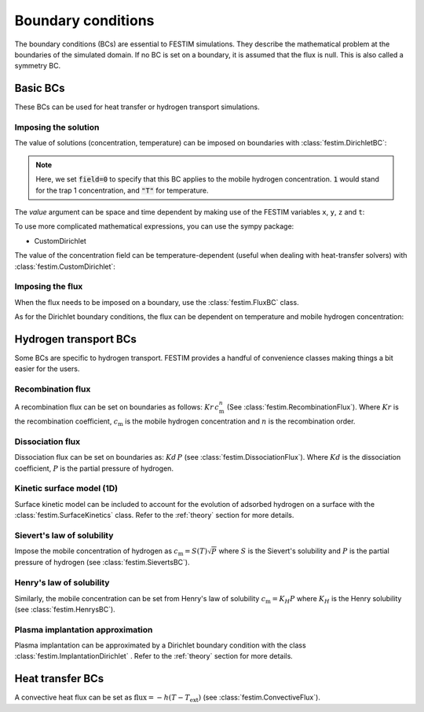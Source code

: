 .. _boundary_conditions_guide:

===================
Boundary conditions
===================

.. testsetup:: BCs

    from festim import *

The boundary conditions (BCs) are essential to FESTIM simulations. They describe the mathematical problem at the boundaries of the simulated domain.
If no BC is set on a boundary, it is assumed that the flux is null. This is also called a symmetry BC.

---------------
Basic BCs
---------------
These BCs can be used for heat transfer or hydrogen transport simulations.

Imposing the solution
^^^^^^^^^^^^^^^^^^^^^

The value of solutions (concentration, temperature) can be imposed on boundaries with :class:`festim.DirichletBC`: 

.. testcode:: BCs

    my_bc = DirichletBC(surfaces=[2, 4], value=10, field=0)

.. note::

    Here, we set :code:`field=0` to specify that this BC applies to the mobile hydrogen concentration. :code:`1` would stand for the trap 1 concentration, and :code:`"T"` for temperature.

The `value` argument can be space and time dependent by making use of the FESTIM variables ``x``, ``y``, ``z`` and ``t``:

.. testcode:: BCs

    from festim import x, y, z, t
    my_bc = DirichletBC(surfaces=3, value=10 + x**2 + t, field="T")


To use more complicated mathematical expressions, you can use the sympy package:

.. testcode:: BCs

    from festim import x, y, z, t
    import sympy as sp

    my_bc = DirichletBC(surfaces=3, value=10*sp.exp(-t), field="T")

- CustomDirichlet

The value of the concentration field can be temperature-dependent (useful when dealing with heat-transfer solvers) with :class:`festim.CustomDirichlet`:

.. testcode:: BCs

    def value(T):
        return 3*T + 2

    my_bc = CustomDirichlet(surfaces=3, function=value, field=0)

Imposing the flux
^^^^^^^^^^^^^^^^^

When the flux needs to be imposed on a boundary, use the :class:`festim.FluxBC` class.


.. testcode:: BCs

    my_bc = FluxBC(surfaces=3, value=10 + x**2 + t, field="T")


As for the Dirichlet boundary conditions, the flux can be dependent on temperature and mobile hydrogen concentration:

.. testcode:: BCs

    def value(T, mobile):
        return mobile**2 + T

    my_bc = CustomFlux(surfaces=3, function=value, field=0)


----------------------
Hydrogen transport BCs
----------------------

Some BCs are specific to hydrogen transport. FESTIM provides a handful of convenience classes making things a bit easier for the users.

Recombination flux
^^^^^^^^^^^^^^^^^^

A recombination flux can be set on boundaries as follows: :math:`Kr \, c_\mathrm{m}^n` (See :class:`festim.RecombinationFlux`).
Where :math:`Kr` is the recombination coefficient, :math:`c_\mathrm{m}` is the mobile hydrogen concentration and :math:`n` is the recombination order.

.. testcode:: BCs

    my_bc = RecombinationFlux(surfaces=3, Kr_0=2, E_Kr=0.1, order=2)


Dissociation flux
^^^^^^^^^^^^^^^^^^

Dissociation flux can be set on boundaries as: :math:`Kd \, P` (see :class:`festim.DissociationFlux`).
Where :math:`Kd` is the dissociation coefficient, :math:`P` is the partial pressure of hydrogen.

.. testcode:: BCs

    my_bc = DissociationFlux(surfaces=2, Kd_0=2, E_Kd=0.1, P=1e05)

Kinetic surface model (1D)
^^^^^^^^^^^^^^^^^^^^^^^^^^

Surface kinetic model can be included to account for the evolution of adsorbed hydrogen on a surface with the :class:`festim.SurfaceKinetics` class.
Refer to the :ref:`theory` section for more details.

.. testcode:: BCs

    from festim import t
    import fenics as f

    def k_bs(T, surf_conc, t):
        return 1e13*f.exp(-0.2/k_b/T)

    def k_sb(T, surf_conc, t):
        return 1e13*f.exp(-1.0/k_b/T)

    def J_vs(T, surf_conc, t):

        J_des = 2e13*surf_conc**2*f.exp(-1.2/k_b/T)
        J_ads = 1e17*(1-surf_conc/1e17)**2*f.conditional(t<10, 1, 0)

        return J_ads - J_des

    my_bc = SurfaceKinetics(k_bs=k_bs, k_sb=k_sb, lambda_IS=1.1e-10, n_surf=1e17, n_IS=6.3e28, J_vs=J_vs, surfaces=3, initial_condition=0, t=t)

Sievert's law of solubility
^^^^^^^^^^^^^^^^^^^^^^^^^^^

Impose the mobile concentration of hydrogen as :math:`c_\mathrm{m} = S(T) \sqrt{P}` where :math:`S` is the Sievert's solubility and :math:`P` is the partial pressure of hydrogen (see :class:`festim.SievertsBC`).

.. testcode:: BCs

    from festim import t

    my_bc = SievertsBC(surfaces=3, S_0=2, E_S=0.1, pressure=2 + t)


Henry's law of solubility
^^^^^^^^^^^^^^^^^^^^^^^^^

Similarly, the mobile concentration can be set from Henry's law of solubility :math:`c_\mathrm{m} = K_H P` where :math:`K_H` is the Henry solubility (see :class:`festim.HenrysBC`).


.. testcode:: BCs

    from festim import t

    my_bc = HenrysBC(surfaces=3, H_0=2, E_H=0.1, pressure=2 + t)

Plasma implantation approximation
^^^^^^^^^^^^^^^^^^^^^^^^^^^^^^^^^

Plasma implantation can be approximated by a Dirichlet boundary condition with the class :class:`festim.ImplantationDirichlet` . Refer to the :ref:`theory` section for more details.


.. testcode:: BCs

    from festim import t

    # instantaneous recombination
    my_bc = ImplantationDirichlet(surfaces=3, phi=1e10 + t, R_p=1e-9, D_0=1, E_D=0.1)

    # non-instantaneous recombination
    my_bc = ImplantationDirichlet(surfaces=3, phi=1e10 + t, R_p=1e-9, D_0=1, E_D=0.1, Kr_0=2, E_Kr=0.2)

    # non-instantaneous recombination and dissociation
    my_bc = ImplantationDirichlet(surfaces=3, phi=1e10 + t, R_p=1e-9, D_0=1, E_D=0.1, Kr_0=2, E_Kr=0.2, Kd_0=3, E_Kd=0.3, P=4)

-----------------
Heat transfer BCs
-----------------


A convective heat flux can be set as :math:`\mathrm{flux} = - h (T - T_\mathrm{ext})` (see :class:`festim.ConvectiveFlux`).

.. testcode:: BCs

    from festim import t

    my_bc = ConvectiveFlux(surfaces=3, h_coeff=0.1, T_ext=600 + 10*t)
